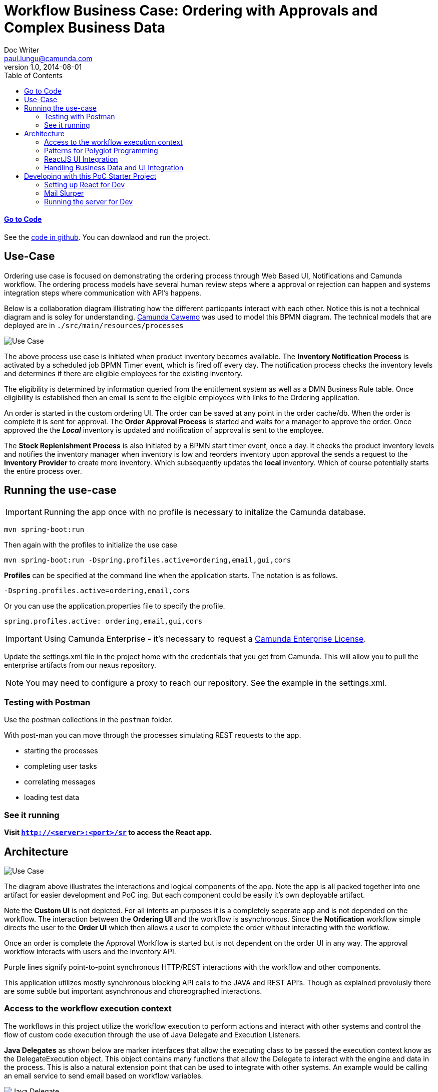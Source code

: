 = Workflow Business Case: Ordering with Approvals and Complex Business Data
Doc Writer <paul.lungu@camunda.com>
v1.0, 2014-08-01
:toc: right

#### https://github.com/plungu/camunda-react-springboot-example[Go to Code]

See the https://github.com/plungu/camunda-react-springboot-example[code in github]. You can downlaod and run the project.

## Use-Case

Ordering use case is focused on demonstrating the ordering process through Web Based UI, Notifications and Camunda workflow. The ordering process models have several human review steps where a approval or rejection can happen and systems integration steps where communication with API's happens.

Below is a collaboration diagram illistrating how the different particpants interact with each other. Notice this is not a technical diagram and is soley for understanding. https://cawemo.com/[Camunda Cawemo] was used to model this BPMN diagram. The technical models that are deployed are in `./src/main/resources/processes`

image:./docs/images/use-case.png[Use Case]
====
The above process use case is initiated when product inventory becomes available. The *Inventory Notification Process* is activated by a scheduled job BPMN Timer event, which is fired off every day. The notification process checks the inventory levels and determines if there are eligible employees for the existing inventory.

The eligibility is determined by information queried from the entitlement system as well as a DMN Business Rule table. Once eligibility is established then an email is sent to the eligible employees with links to the Ordering application.

An order is started in the custom ordering UI. The order can be saved at any point in the order cache/db. When the order is complete it is sent for approval. The *Order Approval Process* is started and waits for a manager to approve the order. Once approved the the *_Local_* inventory is updated and notification of approval is sent to the employee.

The *Stock Replenishment Process* is also initiated by a BPMN start timer event, once a day. It checks the product inventory levels and notifies the inventory manager when inventory is low and reorders inventory upon approval the sends a request to the *Inventory Provider* to create more inventory. Which subsequently updates the *local* inventory. Which of course potentially starts the entire process over.

====

## Running the use-case
IMPORTANT: Running the app once with no profile is necessary to initalize the Camunda database.
```
mvn spring-boot:run
```

Then again with the profiles to initialize the use case
```
mvn spring-boot:run -Dspring.profiles.active=ordering,email,gui,cors
```

**Profiles** can be specified at the command line when the application starts. The notation is as follows.

`-Dspring.profiles.active=ordering,email,cors`

Or you can use the application.properties file to specify the profile.

```yaml
spring.profiles.active: ordering,email,gui,cors
```

IMPORTANT: Using Camunda Enterprise - it's necessary to request a https://camunda.com/download/enterprise/[Camunda Enterprise License].

====
Update the settings.xml file in the project home with the credentials that you get from Camunda. This will allow you to pull the enterprise artifacts from our nexus repository.
====
NOTE: You may need to configure a proxy to reach our repository. See the example in the settings.xml.

//### Loading Test Data
//TODO: Create REST end-point to parse csv and load service request data, start processes associating with a service id/business key


### Testing with Postman

Use the postman collections in the `postman` folder.

With post-man you can move through the processes simulating REST requests to the app.

- starting the processes
- completing user tasks
- correlating messages
- loading test data

### See it running
**Visit `http://<server>:<port>/sr` to access the React app.**


## Architecture

image:./docs/images/architecture.png[Use Case]
====
The diagram above illustrates the interactions and logical components of the app. Note the app is all packed together into one artifact for easier development and PoC ing. But each component could be easily it's own deployable artifact.

Note the *Custom UI* is not depicted. For all intents an purposes it is a completely seperate app and is not depended on the workflow. The interaction between the *Ordering UI* and the workflow is asynchronous. Since the *Notification* workflow simple directs the user to the *Order UI* which then allows a user to complete the order without interacting with the workflow.

Once an order is complete the Approval Workflow is started but is not dependent on the order UI in any way. The approval workflow interacts with users and the inventory API.

Purple lines signify point-to-point synchronous HTTP/REST interactions with the workflow and other components.

This application utilizes mostly synchronous blocking API calls to the JAVA and REST API's. Though as explained prevoiusly there are some subtle but important asynchronous and choreographed interactions.
====
### [[workflow-execution]]Access to the workflow execution context
====
The workflows in this project utilize the workflow execution to perform actions and interact with other systems and control the flow of custom code execution through the use of Java Delegate and Execution Listeners.

*Java Delegates* as shown below are marker interfaces that allow the executing class to be passed the execution context know as the DelegateExecution object. This object contains many functions that allow the Delegate to interact with the engine and data in the process. This is also a natural extension point that can be used to integrate with other systems. An example would be calling an email service to send email based on workflow variables.

image:./docs/images/java-delegate.png[Java Delegate]

*Execution Listeners* function in much the same way as a JavaDelegate and the interfaces can be used interchangeably. Conceptually the execution listener is intended to be placed in the process in a more subtle way. *Execution Listeners* are placed in the execution on events that are part of the workflow execution. See the docs to understand more about https://docs.camunda.org/manual/latest/user-guide/process-engine/delegation-code/#java-delegate[Delegation Code]

https://docs.camunda.org/manual/7.12/user-guide/process-engine/transactions-in-processes/#understand-asynchronous-continuations[Read more about placing listeners here]. Also, in the https://docs.camunda.org/manual/7.12/user-guide/process-engine/transactions-in-processes/[same doc] read about wait states and transaction bounderies to provide more contect on the operation of the engine.

image:./docs/images/execution-listener.png[Execution Listener]

====

### Patterns for Polyglot Programming
#### External Task Pattern
image:./docs/images/architecture-external-task.png[Use Case]
====
The red activity above illustrate the external task pattern configuration. The single task is configured as a topic. The control is inverted and a calling worker will application will ask for work from the engine through the external task API. The external task API is quite powerful allowing the caller to request work in bulk and complete tasks in bulk. Also it allows for creating incidents and errors in the engine.

Additionally, the worker application can be written in any technology as it is independet of the Camunda engine.

See the https://docs.camunda.org/manual/develop/user-guide/ext-client/[external task docs] for more about the API.

See the https://camunda.com/best-practices/invoking-services-from-the-process/#_understanding_and_using_strong_external_tasks_strong[Best Practices] for insights on external tasks.

====
#### Send and Recieve
image:./docs/images/architecture-send-recieve.png[Use Case]
====
The *Send and Receive* or bup/sub pattern is used in cases where simplicity in interaction with API's is preferred to the power and complexity of the external task api. It also provides some flexibility in the modeling approach as the send activity and receive activity do not need to be in sequence. Other activities can be used in parallel with the send and receive activities.

It's often required to use a small amount of Java code, <<workflow-execution,see Java Delegate section>>, with the *Send* task which provides flexibility in implementation and allows integration with other messaging systems. The publishing Send task code should likely be dumb and only do very specific publishing function.

The *Receive* task can be correlated through the REST API and any technology can be used to implement the subscribing application. The subscriber would likely live outside the engine application context.
====

### ReactJS UI Integration
image:./docs/images/ui.png[User Interface]

The Maven frontend-maven-plugin configured in pom.xml is used to build the ReactJS app. The plugin creates a bundle.js file which ends up in `src/main/resources/static/built/bundle.js`. The static directory makes static resources such as JS and HTML available to the java app.

The Java application boot-straps the ReactJS App through Thymeleaf a java/spring frontend framework. The templates directory `src/main/resources/templates/app.html` has a HTML file app.html which calls the React app through a `<script />` tag loading the HTML into the react div `<div id="react"></div>`

Thymeleaf ties the Java frontend together using a Spring controller. `src/main/java/com/camunda/poc/starter/use-case/service.request/controller/ui/UIServicerequestController.java`. Mapping the app context to /sr and calling the app.html.

The React Components are organized under the `src\main\js\reactjs` folder into a use-case folder then subdivided by component.

Webpack and package.json define the structure and dependencies for the React App that allow and build the app into the bundle.js which is later placed in the static directory as explained previously. Allowing our frontend to load the plain EcmaScript.

Foundation CSS is used for styling https://get.foundation/sites/docs/index.html

### Handling Business Data and UI Integration
TIP: see the pattern described in the Camunda Best Practices https://camunda.com/best-practices/handling-data-in-processes/ and https://camunda.com/best-practices/enhancing-tasklists-with-business-data/

Often and for numerous reasons we need to consolidate data from different sources. In this app I use JPA and Spring REST with some of springs features to build a custom API. Primarily for making integration with the UI easier. Here are few reasons why I take this approach.

- Reduce queries the UI does to the backend
- Make it easier to build UI components
- Create abstraction layer that can be used to integrate other technical and business requirements like reporting and security.
- Have a source of truth for process meta-data

NOTE: Also keep in mind I want to keep every-thing self contained for PoC purposes. Think in logical terms and that these components could be another technology or several other technologies depending on the specific needs.


#### Camunda REST API
====
Camunda has a powerful rest API. This code repository has many examples of interacting with the CAMUNDA REST API from the custom UI and using postman. See the `postman` folder in the project home.

Import the post man collection and take a look at the queries to start the workflow and correlate messages.

see more https://docs.camunda.org/manual/latest/reference/rest/[CAMUNDA REST API]

====

#### JPA Spring Data Repositories
====
A separate API and logically separate data-store is used to query order data.

We can guarantee the data is updated in the data store with the workflow. See the section above on the JavaDelegates that implement the publishing functionality.

https://spring.io/blog/2011/02/10/getting-started-with-spring-data-jpa[Spring Data JPA] is the technology used for business data. Spring Data allows for an easy way to create API's that are easy for a UI to query. Also an easy way to combine data into a useful form for the UI to consume.
====

## Developing with this PoC Starter Project
#### Setting up React for Dev

- Configure the api endpoint. This is the backend spring-boot server where the react app gets data
```
In the .env file in the project home directory change the environment variables to match the spring-boot server context.

* Note you should only need to do this if you cannot access the spring-boot server on localhost and you plan to run the React App standalone.

* If running the react app as a standalalone and not on localhost configure the API_HOST and API_POST environment vars as follows inserting your host and port for the spring-boot server.

    API_HOST=http://127.0.0.1
    API_PORT=8080
    API_ROOT=api

* Note, you will need to use the cors profile in this setup and potentially modify the cors config in the spring-boot app.

```
- Run node and server.js by starting a node server in the home directory of the project. You may need to run `npm install` first.
```
nodemon server.js
```
also run the web-pack watch in the project home so you can update the bundle as you build reactjs
```
webpack -w
```

#### Mail Slurper

```
- to use mail slurper for dev
- cd into /dev-tools/mailslurper-1.14.1-linux
- execute ./mailslurper
```
Mail slurper is configured by editing the `/dev-tools/mailslurper-1.14.1-linux/config.json`
The app is configured to use mail slurper in the `application-mail.properties`

#### Running the server for Dev
NOTE: you need to run the cors profile when using nodemon

- Also note you can use spring-dev-tools to build front and back-end component in dev mode providing faster restarts and live-reload.

for dev mode run the following with the appropriate profiles
```
mvn spring-boot:run mvn spring-boot:run -Dspring.profiles.active=servicerequest,integration,cors
```

WARNING: spring-dev-tools affects the way Camunda serializes objects into process vars and will cause serialization errors in some cases. So it is commented out in pom.xml by default.
